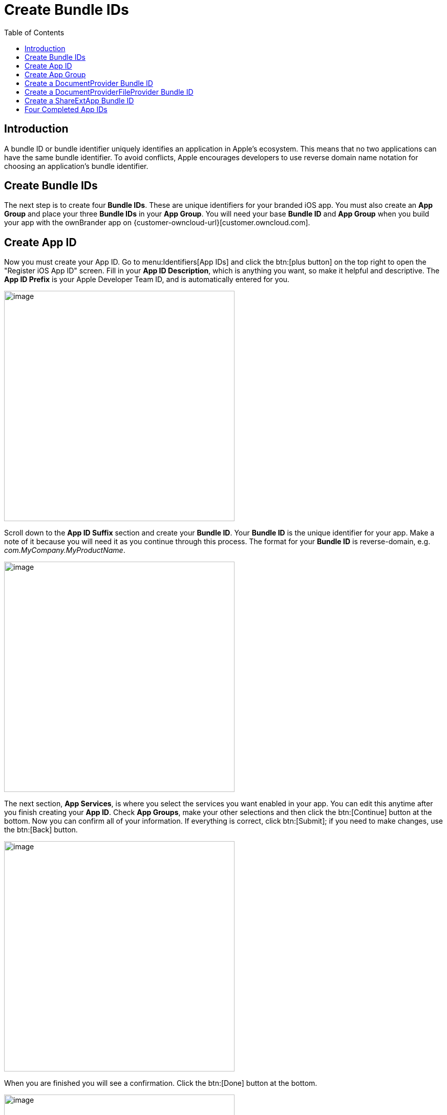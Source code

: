= Create Bundle IDs
:toc: right
:description: A bundle ID or bundle identifier uniquely identifies an application in Apple's ecosystem. This means that no two applications can have the same bundle identifier.

== Introduction

{description} To avoid conflicts, Apple encourages developers to use reverse domain name notation for choosing an application's bundle identifier.
 
== Create Bundle IDs

The next step is to create four *Bundle IDs*. These are unique identifiers for your branded iOS app. You must also create an *App Group* and place your three *Bundle IDs* in your *App Group*. You will need your base *Bundle ID* and *App Group* when you build your app with the ownBrander app on {customer-owncloud-url}[customer.owncloud.com].

== Create App ID

Now you must create your App ID. Go to menu:Identifiers[App IDs] and click the btn:[plus button] on the top right to open the "Register iOS App ID" screen. Fill in your *App ID Description*, which is anything you want, so make it helpful and descriptive. The *App ID Prefix* is your Apple Developer Team ID, and is automatically entered for you.

image::ios_app/preparation/create_bundle_ids/cert-8.png[image, width=450]

Scroll down to the *App ID Suffix* section and create your *Bundle ID*.
Your *Bundle ID* is the unique identifier for your app.
Make a note of it because you will need it as you continue through this process.
The format for your *Bundle ID* is reverse-domain, e.g. _com.MyCompany.MyProductName_.

image::ios_app/preparation/create_bundle_ids/cert-9.png[image, width=450]

The next section, *App Services*, is where you select the services you want enabled in your app.
You can edit this anytime after you finish creating your *App ID*.
Check *App Groups*, make your other selections and then click the btn:[Continue] button at the bottom.
Now you can confirm all of your information.
If everything is correct, click btn:[Submit]; if you need to make changes, use the btn:[Back] button.

image::ios_app/preparation/create_bundle_ids/cert-11.png[image, width=450]

When you are finished you will see a confirmation.
Click the btn:[Done] button at the bottom.

image::ios_app/preparation/create_bundle_ids/cert-12.png[image, width=450]

== Create App Group

The next step is to create an app group and put your app ID in it. Go to menu:Identifiers[App Groups] and click the btn:[plus button] at the top right.

image::ios_app/preparation/create_bundle_ids/cert-13.png[image, width=450]

Create a description for your app group and a unique identifier in the format _group.com.MyCompany.MyAppGroup_.
Then click btn:[Continue].

image::ios_app/preparation/create_bundle_ids/cert-14.png[image, width=450]

Review the confirmation screen, and if everything looks correct, click the btn:[Register] button.

image::ios_app/preparation/create_bundle_ids/cert-15.png[image, width=450]

You’ll see a final confirmation screen; click btn:[Done].

image::ios_app/preparation/create_bundle_ids/cert-16.png[image, width=450]

When you click on btn:[App Groups], you will see your new app group.

image::ios_app/preparation/create_bundle_ids/cert-17.png[image, width=450]

Now go back to *Identifiers > App IDs* and click on your btn:[App ID].
This opens a screen that displays all your app information.
Click the btn:[Edit] button at the bottom.

image::ios_app/preparation/create_bundle_ids/cert-18.png[image, width=450]

Click the btn:[Edit] button next to btn:[App Groups].

image::ios_app/preparation/create_bundle_ids/cert-19.png[image, width=450]

Check your app and click the btn:[Continue] button.

image::ios_app/preparation/create_bundle_ids/cert-20.png[image, width=450]

The next screen asks you to "Review and confirm the App Groups you have selected". Click the btn:[Assign] button to confirm. The next screen announces "You have successfully updated the App Groups associations with your App ID", and you must click yet another button, the btn:[Done] button at the bottom.

== Create a DocumentProvider Bundle ID

Now you must return to *Identifiers > App IDs* and click the btn:[plus button] to create a DocumentProvider Bundle ID. Follow the same naming conventions as for your App ID, then click btn:[Continue].

image::ios_app/preparation/create_bundle_ids/cert-25.png[image, width=450]

Confirm your new App ID and click btn:[Submit].

image::ios_app/preparation/create_bundle_ids/cert-26.png[image, width=450]

You will see one more confirmation: "Registration complete. This App ID is now registered to your account and can be used in your provisioning profiles." Click btn:[Done].

Now you need to add it to your app group. Go to *Identifiers > App IDs* and click on your new btn:[DocumentProvider Bundle ID] to open its configuration window, and then click the btn:[Edit] button at the bottom.

image::ios_app/preparation/create_bundle_ids/cert-27.png[image, width=450]

Select btn:[App Groups] and click the btn:[Edit button].

image::ios_app/preparation/create_bundle_ids/cert-28.png[image, width=450]

Select your group and click btn:[Continue].

image::ios_app/preparation/create_bundle_ids/cert-29.png[image, width=450]

Once again you will be asked if you really mean it. On the confirmation screen click btn:[Assign], and you’ll see the message _You have successfully updated the App Groups associations with your App ID._

== Create a DocumentProviderFileProvider Bundle ID

One more time, go to menu:Identifiers[App IDs] and click the btn:[plus button] to create a DocumentProviderFileProvider Bundle ID. Follow the same naming conventions as for your App ID, then click btn:[Continue].

image::ios_app/preparation/create_bundle_ids/cert-30.png[image, width=450]

Confirm your new App ID and click btn:[Submit].

image::ios_app/preparation/create_bundle_ids/cert-31.png[image, width=450]

You will see one more confirmation; review it and click btn:[Done]. Now you need to add it to your app group. Go to menu:dentifiers[App IDs] and click on your new btn:[DocumentProviderFileProvider Bundle ID] to open its configuration window, and then click the btn:[Edit] button.

image::ios_app/preparation/create_bundle_ids/cert-32.png[image, width=450]

Select btn:[App Groups] and click the btn:[Edit] button.

image::ios_app/preparation/create_bundle_ids/cert-33.png[image, width=450]

Select your group and click btn:[Continue].

image::ios_app/preparation/create_bundle_ids/cert-34.png[image, width=450]

On the confirmation screen click btn:[Assign], and you’ll see the message "You have successfully updated the App Groups associations with your App ID."

== Create a ShareExtApp Bundle ID

This supports Apple’s ShareIN extension.

Yet again, go to menu:Identifiers[App IDs] and click the btn:[plus button] to create a ShareExtApp Bundle ID.
Follow the same naming conventions as for your App ID, then click btn:[Continue].

image::ios_app/preparation/create_bundle_ids/cert-53.png[image, width=450]

Confirm your new App ID and click btn:[Submit].

image::ios_app/preparation/create_bundle_ids/cert-54.png[image, width=450]

You will see one more confirmation; review it and click btn:[Done]. Now you need to add it to your app group. Go to menu:Identifiers[App IDs] and click on your new btn:[ShareExtApp Bundle ID] to open its configuration window, and then click the btn:[Edit] button.

image::ios_app/preparation/create_bundle_ids/cert-55.png[image, width=450]

Select btn:[App Groups] and click the btn:[Edit] button.

image::ios_app/preparation/create_bundle_ids/cert-56.png[image, width=450]

Select your group and click btn:[Continue].

image::ios_app/preparation/create_bundle_ids/cert-57.png[image, width=450]

On the confirmation screen click btn:[Assign], and you’ll see the message "You have successfully updated the App Groups associations with your App ID."

== Four Completed App IDs

Now you should have four new app IDs, and all of them should belong to your app group.

image::ios_app/preparation/create_bundle_ids/cert-37.png[image, width=450]
